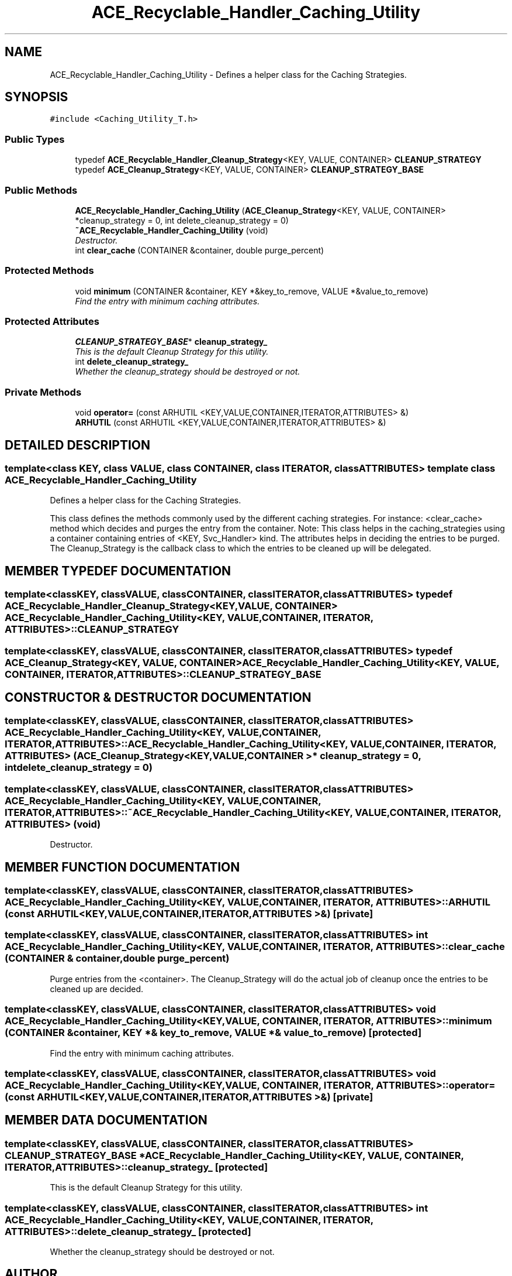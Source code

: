.TH ACE_Recyclable_Handler_Caching_Utility 3 "5 Oct 2001" "ACE" \" -*- nroff -*-
.ad l
.nh
.SH NAME
ACE_Recyclable_Handler_Caching_Utility \- Defines a helper class for the Caching Strategies. 
.SH SYNOPSIS
.br
.PP
\fC#include <Caching_Utility_T.h>\fR
.PP
.SS Public Types

.in +1c
.ti -1c
.RI "typedef \fBACE_Recyclable_Handler_Cleanup_Strategy\fR<KEY, VALUE, CONTAINER> \fBCLEANUP_STRATEGY\fR"
.br
.ti -1c
.RI "typedef \fBACE_Cleanup_Strategy\fR<KEY, VALUE, CONTAINER> \fBCLEANUP_STRATEGY_BASE\fR"
.br
.in -1c
.SS Public Methods

.in +1c
.ti -1c
.RI "\fBACE_Recyclable_Handler_Caching_Utility\fR (\fBACE_Cleanup_Strategy\fR<KEY, VALUE, CONTAINER> *cleanup_strategy = 0, int delete_cleanup_strategy = 0)"
.br
.ti -1c
.RI "\fB~ACE_Recyclable_Handler_Caching_Utility\fR (void)"
.br
.RI "\fIDestructor.\fR"
.ti -1c
.RI "int \fBclear_cache\fR (CONTAINER &container, double purge_percent)"
.br
.in -1c
.SS Protected Methods

.in +1c
.ti -1c
.RI "void \fBminimum\fR (CONTAINER &container, KEY *&key_to_remove, VALUE *&value_to_remove)"
.br
.RI "\fIFind the entry with minimum caching attributes.\fR"
.in -1c
.SS Protected Attributes

.in +1c
.ti -1c
.RI "\fBCLEANUP_STRATEGY_BASE\fR* \fBcleanup_strategy_\fR"
.br
.RI "\fIThis is the default Cleanup Strategy for this utility.\fR"
.ti -1c
.RI "int \fBdelete_cleanup_strategy_\fR"
.br
.RI "\fIWhether the cleanup_strategy should be destroyed or not.\fR"
.in -1c
.SS Private Methods

.in +1c
.ti -1c
.RI "void \fBoperator=\fR (const ARHUTIL <KEY,VALUE,CONTAINER,ITERATOR,ATTRIBUTES> &)"
.br
.ti -1c
.RI "\fBARHUTIL\fR (const ARHUTIL <KEY,VALUE,CONTAINER,ITERATOR,ATTRIBUTES> &)"
.br
.in -1c
.SH DETAILED DESCRIPTION
.PP 

.SS template<class KEY, class VALUE, class CONTAINER, class ITERATOR, class ATTRIBUTES>  template class ACE_Recyclable_Handler_Caching_Utility
Defines a helper class for the Caching Strategies.
.PP
.PP
 This class defines the methods commonly used by the different caching strategies. For instance: <clear_cache> method which decides and purges the entry from the container. Note: This class helps in the caching_strategies using a container containing entries of <KEY, Svc_Handler> kind. The attributes helps in deciding the entries to be purged. The Cleanup_Strategy is the callback class to which the entries to be cleaned up will be delegated. 
.PP
.SH MEMBER TYPEDEF DOCUMENTATION
.PP 
.SS template<classKEY, classVALUE, classCONTAINER, classITERATOR, classATTRIBUTES> typedef \fBACE_Recyclable_Handler_Cleanup_Strategy\fR<KEY, VALUE, CONTAINER> ACE_Recyclable_Handler_Caching_Utility<KEY, VALUE, CONTAINER, ITERATOR, ATTRIBUTES>::CLEANUP_STRATEGY
.PP
.SS template<classKEY, classVALUE, classCONTAINER, classITERATOR, classATTRIBUTES> typedef \fBACE_Cleanup_Strategy\fR<KEY, VALUE, CONTAINER> ACE_Recyclable_Handler_Caching_Utility<KEY, VALUE, CONTAINER, ITERATOR, ATTRIBUTES>::CLEANUP_STRATEGY_BASE
.PP
.SH CONSTRUCTOR & DESTRUCTOR DOCUMENTATION
.PP 
.SS template<classKEY, classVALUE, classCONTAINER, classITERATOR, classATTRIBUTES> ACE_Recyclable_Handler_Caching_Utility<KEY, VALUE, CONTAINER, ITERATOR, ATTRIBUTES>::ACE_Recyclable_Handler_Caching_Utility<KEY, VALUE, CONTAINER, ITERATOR, ATTRIBUTES> (\fBACE_Cleanup_Strategy\fR< KEY,VALUE,CONTAINER >* cleanup_strategy = 0, int delete_cleanup_strategy = 0)
.PP
.SS template<classKEY, classVALUE, classCONTAINER, classITERATOR, classATTRIBUTES> ACE_Recyclable_Handler_Caching_Utility<KEY, VALUE, CONTAINER, ITERATOR, ATTRIBUTES>::~ACE_Recyclable_Handler_Caching_Utility<KEY, VALUE, CONTAINER, ITERATOR, ATTRIBUTES> (void)
.PP
Destructor.
.PP
.SH MEMBER FUNCTION DOCUMENTATION
.PP 
.SS template<classKEY, classVALUE, classCONTAINER, classITERATOR, classATTRIBUTES> ACE_Recyclable_Handler_Caching_Utility<KEY, VALUE, CONTAINER, ITERATOR, ATTRIBUTES>::ARHUTIL (const ARHUTIL< KEY,VALUE,CONTAINER,ITERATOR,ATTRIBUTES >&)\fC [private]\fR
.PP
.SS template<classKEY, classVALUE, classCONTAINER, classITERATOR, classATTRIBUTES> int ACE_Recyclable_Handler_Caching_Utility<KEY, VALUE, CONTAINER, ITERATOR, ATTRIBUTES>::clear_cache (CONTAINER & container, double purge_percent)
.PP
Purge entries from the <container>. The Cleanup_Strategy will do the actual job of cleanup once the entries to be cleaned up are decided. 
.SS template<classKEY, classVALUE, classCONTAINER, classITERATOR, classATTRIBUTES> void ACE_Recyclable_Handler_Caching_Utility<KEY, VALUE, CONTAINER, ITERATOR, ATTRIBUTES>::minimum (CONTAINER & container, KEY *& key_to_remove, VALUE *& value_to_remove)\fC [protected]\fR
.PP
Find the entry with minimum caching attributes.
.PP
.SS template<classKEY, classVALUE, classCONTAINER, classITERATOR, classATTRIBUTES> void ACE_Recyclable_Handler_Caching_Utility<KEY, VALUE, CONTAINER, ITERATOR, ATTRIBUTES>::operator= (const ARHUTIL< KEY,VALUE,CONTAINER,ITERATOR,ATTRIBUTES >&)\fC [private]\fR
.PP
.SH MEMBER DATA DOCUMENTATION
.PP 
.SS template<classKEY, classVALUE, classCONTAINER, classITERATOR, classATTRIBUTES> \fBCLEANUP_STRATEGY_BASE\fR * ACE_Recyclable_Handler_Caching_Utility<KEY, VALUE, CONTAINER, ITERATOR, ATTRIBUTES>::cleanup_strategy_\fC [protected]\fR
.PP
This is the default Cleanup Strategy for this utility.
.PP
.SS template<classKEY, classVALUE, classCONTAINER, classITERATOR, classATTRIBUTES> int ACE_Recyclable_Handler_Caching_Utility<KEY, VALUE, CONTAINER, ITERATOR, ATTRIBUTES>::delete_cleanup_strategy_\fC [protected]\fR
.PP
Whether the cleanup_strategy should be destroyed or not.
.PP


.SH AUTHOR
.PP 
Generated automatically by Doxygen for ACE from the source code.